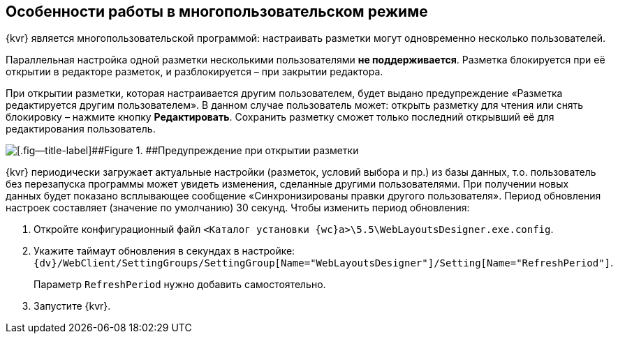 
== Особенности работы в многопользовательском режиме

{kvr} является многопользовательской программой: настраивать разметки могут одновременно несколько пользователей.

Параллельная настройка одной разметки несколькими пользователями *не поддерживается*. Разметка блокируется при её открытии в редакторе разметок, и разблокируется – при закрытии редактора.

При открытии разметки, которая настраивается другим пользователем, будет выдано предупреждение «Разметка редактируется другим пользователем». В данном случае пользователь может: открыть разметку для чтения или снять блокировку – нажмите кнопку [.ph .uicontrol]*Редактировать*. Сохранить разметку сможет только последний открывший её для редактирования пользователь.

image::multiplayerBlockMessage.png[[.fig--title-label]##Figure 1. ##Предупреждение при открытии разметки, заблокированной другим пользователем]

{kvr} периодически загружает актуальные настройки (разметок, условий выбора и пр.) из базы данных, т.о. пользователь без перезапуска программы может увидеть изменения, сделанные другими пользователями. При получении новых данных будет показано всплывающее сообщение «Синхронизированы правки другого пользователя». Период обновления настроек составляет (значение по умолчанию) 30 секунд. Чтобы изменить период обновления:

. Откройте конфигурационный файл [.ph .filepath]`<Каталог установки {wc}а>\5.5\WebLayoutsDesigner.exe.config`.
. Укажите таймаут обновления в секундах в настройке: [.ph .filepath]`{dv}/WebClient/SettingGroups/SettingGroup[Name="WebLayoutsDesigner"]/Setting[Name="RefreshPeriod"]`.
+
Параметр `RefreshPeriod` нужно добавить самостоятельно.
. Запустите {kvr}.

